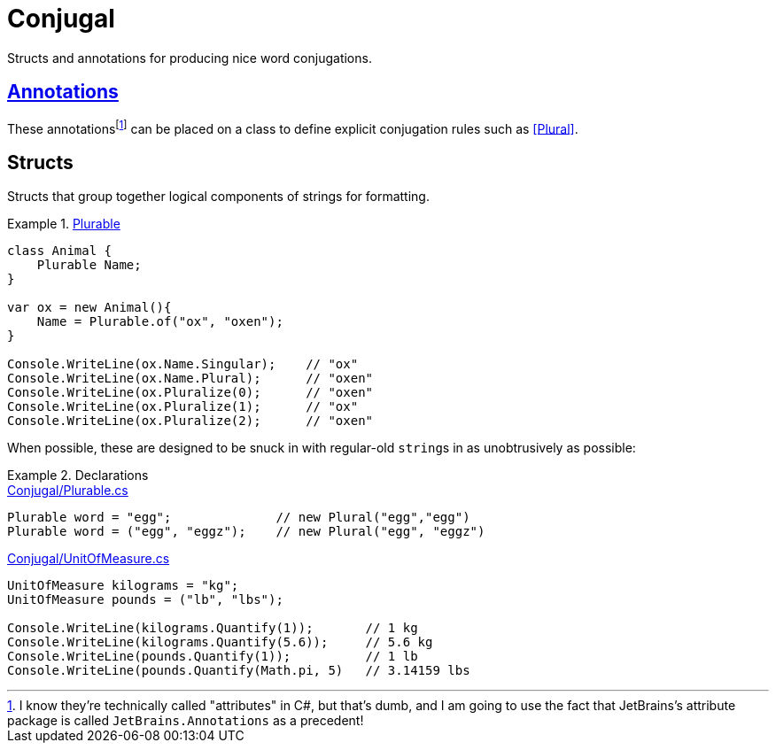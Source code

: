 = Conjugal

Structs and annotations for producing nice word conjugations.

== link:Conjugal/Annotations[Annotations]

These annotations{wj}footnote:[I know they're technically called "attributes" in C#, but that's dumb, and I am going to use the fact that JetBrains's attribute package is called `JetBrains.Annotations` as a precedent!] can be placed on a class to define explicit conjugation rules such as link:Conjugal/Annotations/PluralAttribute.cs[[Plural\]].

== Structs

Structs that group together logical components of strings for formatting.

.link:Conjugal/Plurable.cs[Plurable]
====
[source,c#]
----
class Animal {
    Plurable Name;
}

var ox = new Animal(){
    Name = Plurable.of("ox", "oxen");
}

Console.WriteLine(ox.Name.Singular);    // "ox"
Console.WriteLine(ox.Name.Plural);      // "oxen"
Console.WriteLine(ox.Pluralize(0);      // "oxen"
Console.WriteLine(ox.Pluralize(1);      // "ox"
Console.WriteLine(ox.Pluralize(2);      // "oxen"
----
====

When possible, these are designed to be snuck in with regular-old ``string``s in as unobtrusively as possible:

.Declarations
====
.link:Conjugal/Plurable.cs[]
[source,c#]
----
Plurable word = "egg";              // new Plural("egg","egg")
Plurable word = ("egg", "eggz");    // new Plural("egg", "eggz")
----

.link:Conjugal/UnitOfMeasure.cs[]
[source,c#]
----
UnitOfMeasure kilograms = "kg";
UnitOfMeasure pounds = ("lb", "lbs");

Console.WriteLine(kilograms.Quantify(1));       // 1 kg
Console.WriteLine(kilograms.Quantify(5.6));     // 5.6 kg
Console.WriteLine(pounds.Quantify(1));          // 1 lb
Console.WriteLine(pounds.Quantify(Math.pi, 5)   // 3.14159 lbs
----
====


